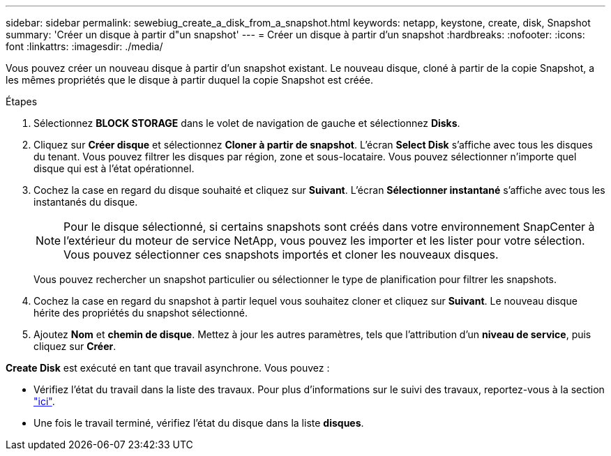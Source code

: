 ---
sidebar: sidebar 
permalink: sewebiug_create_a_disk_from_a_snapshot.html 
keywords: netapp, keystone, create, disk, Snapshot 
summary: 'Créer un disque à partir d"un snapshot' 
---
= Créer un disque à partir d'un snapshot
:hardbreaks:
:nofooter: 
:icons: font
:linkattrs: 
:imagesdir: ./media/


[role="lead"]
Vous pouvez créer un nouveau disque à partir d'un snapshot existant. Le nouveau disque, cloné à partir de la copie Snapshot, a les mêmes propriétés que le disque à partir duquel la copie Snapshot est créée.

.Étapes
. Sélectionnez *BLOCK STORAGE* dans le volet de navigation de gauche et sélectionnez *Disks*.
. Cliquez sur *Créer disque* et sélectionnez *Cloner à partir de snapshot*. L'écran *Select Disk* s'affiche avec tous les disques du tenant. Vous pouvez filtrer les disques par région, zone et sous-locataire. Vous pouvez sélectionner n'importe quel disque qui est à l'état opérationnel.
. Cochez la case en regard du disque souhaité et cliquez sur *Suivant*. L'écran *Sélectionner instantané* s'affiche avec tous les instantanés du disque.
+

NOTE: Pour le disque sélectionné, si certains snapshots sont créés dans votre environnement SnapCenter à l'extérieur du moteur de service NetApp, vous pouvez les importer et les lister pour votre sélection. Vous pouvez sélectionner ces snapshots importés et cloner les nouveaux disques.

+
Vous pouvez rechercher un snapshot particulier ou sélectionner le type de planification pour filtrer les snapshots.

. Cochez la case en regard du snapshot à partir lequel vous souhaitez cloner et cliquez sur *Suivant*. Le nouveau disque hérite des propriétés du snapshot sélectionné.
. Ajoutez *Nom* et *chemin de disque*. Mettez à jour les autres paramètres, tels que l'attribution d'un *niveau de service*, puis cliquez sur *Créer*.


*Create Disk* est exécuté en tant que travail asynchrone. Vous pouvez :

* Vérifiez l'état du travail dans la liste des travaux. Pour plus d'informations sur le suivi des travaux, reportez-vous à la section link:https://docs.netapp.com/us-en/keystone/sewebiug_netapp_service_engine_web_interface_overview.html#jobs-and-job-status-indicator["ici"].
* Une fois le travail terminé, vérifiez l'état du disque dans la liste *disques*.

